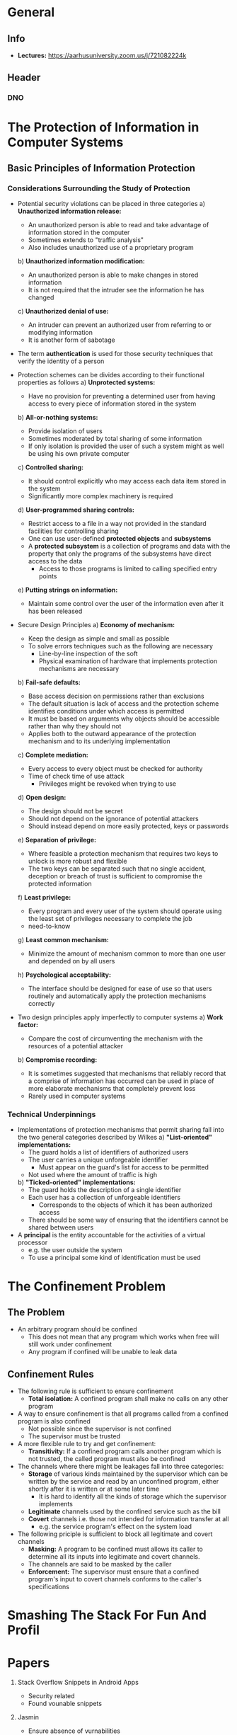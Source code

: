 * General
** Info
- *Lectures:* https://aarhusuniversity.zoom.us/j/721082224k

** Header
*** DNO
#+LaTeX_HEADER: \renewcommand{\Names}{\mathsf{Names}}
#+LaTeX_HEADER: \renewcommand{\Inputs}{\mathsf{Inputs}}
#+LaTeX_HEADER: \renewcommand{\Outputs}{\mathsf{Outputs}}
#+LaTeX_HEADER: \renewcommand{\Times}{\mathsf{Times}}
#+LaTeX_HEADER: \renewcommand{\States}{\mathsf{States}}
#+LaTeX_HEADER: \renewcommand{\State}{\mathsf{State}}
#+LaTeX_HEADER: \renewcommand{\EXEC}{\mathtt{EXEC}}
#+LaTeX_HEADER: \renewcommand{\vk}{\mathsf{vk}}
#+LaTeX_HEADER: \renewcommand{\tid}{\text{tid}}
#+LaTeX_HEADER: \renewcommand{\S}{\mathsf{S}}
#+LaTeX_HEADER: \renewcommand{\R}{\mathsf{R}}
#+LaTeX_HEADER: \renewcommand{\RCS}{\mathsf{RCS}}

* The Protection of Information in Computer Systems
** Basic Principles of Information Protection
*** Considerations Surrounding the Study of Protection
- Potential security violations can be placed in three categories
	a) *Unauthorized information release:*
		 - An unauthorized person is able to read and take advantage of information stored in the computer
		 - Sometimes extends to "traffic analysis"
		 - Also includes unauthorized use of a proprietary program
	b) *Unauthorized information modification:*
		 - An unauthorized person is able to make changes in stored information
		 - It is not required that the intruder see the information he has changed
	c) *Unauthorized denial of use:*
		 - An intruder can prevent an authorized user from referring to or modifying information
		 - It is another form of sabotage

- The term *authentication* is used for those security techniques that verify the identity of a person

- Protection schemes can be divides according to their functional properties as follows
	a) *Unprotected systems:*
		 - Have no provision for preventing a determined user from having access to every piece of information stored in the system
	b) *All-or-nothing systems:*
		 - Provide isolation of users
		 - Sometimes moderated by total sharing of some information
		 - If only isolation is provided the user of such a system might as well be using his own private computer
	c) *Controlled sharing:*
		 - It should control explicitly who may access each data item stored in the system
		 - Significantly more complex machinery is required
	d) *User-programmed sharing controls:*
		 - Restrict access to a file in a way not provided in the standard facilities for controlling sharing
		 - One can use user-defined *protected objects* and *subsystems*
		 - A *protected subsystem* is a collection of programs and data with the property that only the programs of the subsystems have direct access to the data
			 - Access to those programs is limited to calling specified entry points
	e) *Putting strings on information:*
		 - Maintain some control over the user of the information even after it has been released

- Secure Design Principles 
	a) *Economy of mechanism:*
		 - Keep the design as simple and small as possible
		 - To solve errors techniques such as the following are necessary
			 - Line-by-line inspection of the soft
			 - Physical examination of hardware that implements protection mechanisms are necessary
	b) *Fail-safe defaults:*
		 - Base access decision on permissions rather than exclusions
		 - The default situation is lack of access and the protection scheme identifies conditions under which access is permitted
		 - It must be based on arguments why objects should be accessible rather than why they should not
		 - Applies both to the outward appearance of the protection mechanism and to its underlying implementation
	c) *Complete mediation:*
		 - Every access to every object must be checked for authority
		 - Time of check time of use attack
			 - Privileges might be revoked when trying to use 
	d) *Open design:*
		 - The design should not be secret
		 - Should not depend on the ignorance of potential attackers
		 - Should instead depend on more easily protected, keys or passwords
	e) *Separation of privilege:*
		 - Where feasible a protection mechanism that requires two keys to unlock is more robust and flexible
		 - The two keys can be separated such that no single accident, deception or breach of trust is sufficient to compromise the protected information
	f) *Least privilege:*
		 - Every program and every user of the system should operate using the least set of privileges necessary to complete the job
		 - need-to-know
	g) *Least common mechanism:*
		 - Minimize the amount of mechanism common to more than one user and depended on by all users
	h) *Psychological acceptability:* 
		 - The interface should be designed for ease of use so that users routinely and automatically apply the protection mechanisms correctly
	
- Two design principles apply imperfectly to computer systems
	a) *Work factor:*
		 - Compare the cost of circumventing the mechanism with the resources of a potential attacker
	b) *Compromise recording:*
		 - It is sometimes suggested that mechanisms that reliably record that a comprise of information has occurred can be used in place of more elaborate mechanisms that completely prevent loss
		 - Rarely used in computer systems 

*** Technical Underpinnings
- Implementations of protection mechanisms that permit sharing fall into the two general categories described by Wilkes
	a) *"List-oriented" implementations:*
		 - The guard holds a list of identifiers of authorized users
		 - The user carries a unique unforgeable identifier
			 - Must appear on the guard's list for access to be permitted
		 - Not used where the amount of traffic is high
	b) *"Ticked-oriented" implementations:*
		 - The guard holds the description of a single identifier
		 - Each user has a collection of unforgeable identifiers
			 - Corresponds to the objects of which it has been authorized access
		 - There should be some way of ensuring that the identifiers cannot be shared between users

- A *principal* is the entity accountable for the activities of a virtual processor
	- e.g. the user outside the system
	- To use a principal some kind of identification must be used
* The Confinement Problem
** The Problem
- An arbitrary program should be confined
	- This does not mean that any program which works when free will still work under confinement
	- Any program if confined will be unable to leak data

** Confinement Rules
- The following rule is sufficient to ensure confinement
	- *Total isolation:* A confined program shall make no calls on any other program

- A way to ensure confinement is that all programs called from a confined program is also confined
	- Not possible since the supervisor is not confined
	- The supervisor must be trusted

- A more flexible rule to try and get confinement:
	- *Transitivity:* If a confined program calls another program which is not trusted, the called program must also be confined


- The channels where there might be leakages fall into three categories:
	- *Storage* of various kinds maintained by the supervisor which can be written by the service and read by an unconfined program, either shortly after it is written or at some later time
		- It is hard to identify all the kinds of storage which the supervisor implements
	- *Legitimate* channels used by the confined service such as the bill
	- *Covert* channels i.e. those not intended for information transfer at all
		- e.g. the service program's effect on the system load
	
- The following priciple is sufficient to block all legitimate and covert channels
	- *Masking:* A program to be confined must allows its caller to determine all its inputs into legitimate and covert channels.
	- The channels are said to be masked by the caller
	- *Enforcement:* The supervisor must ensure that a confined program's input to covert channels conforms to the caller's specifications

* Smashing The Stack For Fun And Profil
** 
* Papers
1. Stack Overflow Snippets in Android Apps
	 - Security related
	 - Found vounable snippets

2. Jasmin
	 - Ensure absence of vurnabilities
	 - Ensures no sidechannels
	 - Low level language
	 - No need for deep understanding

3. Design hardware using information flow
	 - RISC processor that tracks information flow at runtime
	 - Description of the instruction set

4. Implementations of crypto
	 - Try to write the program without any kind of branches
	 - If one programs in C using the low level bit operators then the compiled code is free of branches
	 - The execution of the code does not depend on any secret
	 - Optimization breaks this
		 - Introduces branches
	 - Similar to the Jasmin paper
	 - The compiler should know that certain parts of the code should be free of branches

5. Using programming languages techniques for MPC compilers
	 - SoK: system of knowledge
	 - Review implementations of these techniques
	 - The properties one wants from these kinds of compilers

6. Avoid stack overflow using Shadow Stacks
	 - SoK: system of knowledge
	 - Old technique
	 - Review a bunch of techniques and implementation to avoid stack overflows
	 - Both tries to make it secure and performance

7. Different techniques for information flow control
	 - Run the program with two inputs one time with dummy input and one time with secret input
	 - The output should not rely on the secret input
	 - Relatively inefficient
	 - Blackbox techniques
	 - How one can optimize this techniques
	 - Also some implementation

8. CompCert
	 - CompCert is a fully verified compiler for C written in Coq
	 - Have optimizations that support information flow
	 - Slightly more technical

9. Cross-site scripting vurnabilities
	 - Client site web security
	 - Why are they a problem?
	 - Defences

10. Secure isolation of programs using enclaves
		- Running a computation that is fully isolated from the rest of the environment
		- Running secure computation even when the operating system is completely untrusted
		- How should one do it?
			- What kind of language
			- The operating system cannot look into the computation of the enclave
		- New paper

11. Information flow for databases

12. Static analysis of java applications to find attacks
		- Given an application can one synthesizes an optimal attack
		- Maximize the entropy that one gets
		- Symbolic execution

13. Using capabilities
		- Introduces capabilities at the level of shell scripting
		- Proposing a scripting language
			- Concrete capabilities to accessing files
		- Shell is implemented on top of FreeBSD

14. Attacks on machines that look at DNA sequences
		- How to synthesize a malicious DNA sequence
		- Malicious inputs can come in any form

15. Fuzzing
		- General techniques
		- Generate a program that is resilient against fuzzing
		- How to improve the fuzzing techniques
		- More than one thing to talk about

* Projects
- Look at past projects
- 12-18 pages
- Ideas
	- Survey of smart contracts
		- Three different smart contracts ideas
		- Go through different smart contract languages
			- Smart contracts that uses different alternatives to gas
		- Good possibility for learning for what is going on
		- Read about different programming languages
		- Can be very ambigous
			- e.g. implement three examples in the three different programming language
		- Categories

	- Smart contracts and fuzzing
		- Possibility for implementing something

	- MPC smart contracts
		- Little too risky

	- Attacks on smart contracts
	- Smart contracts and information flow
	- Zero-knowledge smart contracts
	- Low level smart contracts features
	
* An Overview on Smart Contracts: Challenges, Advances and Platforms
** Introduction
- Smart contracts have the following advantages compared with conventional contracts:
	- *Reducing risks.*
		- Smart contracts cannot be arbitrarily altered once they are issued
			- Due to the immutability of smart contracts
		- All the transactions are traceable and auditable
		- Malicious behaviors like financial frauds can be greatly mitigated
	- *Cutting down administration and service costs.*
		- Trust of the whole system by distributed consensus mechanisms
		- No need for a central broker or a mediator
		- Smart contracts stored in blockchains can be triggered in a decentralized way
		- The administration and services costs due to the intervention from the third party which can be saved
	- *Improving the efficiency of business processes.*
		- The elimination of the dependence on the intermediary

** Overview of Blockchain and Smart Contract
*** Blockchain
- A blockchain can be regarded as a public ledger in which all transactions cannot be falsified
	- When a new block is generated all the nodes in the network will participate in validating the block
		- Once it is validated it will be appended to the blockchain
	- To validate the trustfulness of blocks consensus algorithms are used
		- They determine which node to store the next block and how the new appended block is to be validated by other nodes
		- e.g. proof of work (PoW), proof of stake (PoS) and practical byzantine-fault tolerance (PBFT)
		- They are usually done by users who first solve the puzzle (called *miners*) (i.e PoW or PoS)
			- Each miner keeps a full copy of the blockchain
		- PBFT requires a multi-round voting process to reach the consensus
		- The distributed consensus algorithms can ensure that transactions are done without the intervention of third parties like banks
			- Transaction costs can be saved
	- Users transact with their virtual addresses instead of real identities
		- Ensures the privacy of users

*** Smart Contract
- Smart contracts are essentially implemented on top of blockchains
	- The approved contractual clauses are converted into executable computer programs
	- The logical connections between contractual clauses have also been preserved in the form of logical flows in programs
		- e.g. the ~is-else-if~ statement
	- The execution of each contract statement is recorded as an immutable transaction stored in the blockchain
	- They guarantee appropriate access control and contract enforcement
		- Developers assign access permission for each function in the contract
		- Once a condition in a smart contract is satisfied, the triggered statement will automatically execute the corresponding function in a predictable manner
	- The life cycle of smart contracts consists of four consecutive phases
		1) *Creation*
			 - Several involved parties first negotiate on the obligations, right and prohibitions on contracts
			 - After multiple rounds of discussions and negotiation an agreement can reach
			 - Lawyer or counselors will help parties draft an initial contractual agreement
			 - Software engineers convert this agreement written in natural languages into a smart contract written in computer languages including declarative languages and logic-based rule languages
				 - It is composed of design, implementation and validation (i.e. testing)
		2) *Deployment*
			 - They can be deployed on platforms on top of blockchains
			 - They cannot be modified due to the immutability of block-chains
			 - Any change requires the creation of a new contract
			 - Once deployed all parties can access the contracts through the blockchains
				 - Digital assets of both involved parties are locked via freezing the corresponding digital wallets
		3) *Execution*
			 - After the deployment the contractual clauses have been monitored and evaluated
			 - Once the contractual conditions reach, the contractual procedures will be automatically executed
			 - Smart contracts consists of a number of declarative statements with logical connections
				 - When a condition is triggered the corresponding statement will be automatically executed
				 - Consequently a transaction being executed and validated by miners in the blockchains
			 - The committed transactions and updated states have been stored on the blockchains thereafter
		4) *Completion*
			 - After a smart contract has been executed new states of all involved parties are updated
			 - The transactions during the execution of the smart contracts as well as the updated states are stored in the blockchains
			 - The digital assets have been transferred from one party to another party

** Challenges and Advances of Smart Contract
*** Creation challenges
- Since contracts cannot be modified after deployment developers need to carefully address the following problems:
	1) *Readability:*
		 - Most smart contracts are written in high level programming languages
		 - The source code is compiled and executed
		 - In different time periods programs have different forms of codes
		 - Methods:
			 - *Recover source code:* since the source code is not available for many contracts reverse engineering tools have been developed
			 - *Human readable code:* a translation system that can convert human-readable contract representations into human readable programs
			 - *Human readable execution:* make it possible to understand the execution
	2) *Functional issues:*
		 a) *Re-entracy* the interrupted function can be safely recalled again which can be used to steal digital currency
				- Methods:
					- Named states
					- Data flow analysis
					- Fuzz testing
		 b) *Block randness* Some smart contract applications such as lotteries and betting pools may require randomness of generated blocks
				- It can be achieved by generating psuedo-random numbers in a block timestamp of nonce
				- Some malicious miners may fabricate some blocks to deviate from the outcome of the pseudo random generator
				- Attackers can control the probability distribution of the outcomes
				- Methods:
					- Delay function to generate randomness
					- The random value only be known to others after a short time period since its generation
		 c) *Overcharging* Smart contracts can be overcharged due to the under-optimization of smart contracts
				- Methods:
					- Tools that can detect gas-costly patterns and replace under-optimized bytecode with efficient bycode

*** Deployment challenges
1) *Contract correctness:*
	 - It is important to evaluate the correctness before deployment since it is nearly impossible to make any revisions when deployed
	 - Methods:
		 - *Bytecode analysis:* done on bytecode to detect security threats
		 - *Source code analysis:* requires the avaiability of smart contract sorce codes
		 - *Machine learning based analysis*

2) *Dynamic Control flow:* The control flow of smart contracts is not guaranteed to be immutable
	 - A smart contract can interact with other contracts
		 - e.g. transferring funds to the contract or creating a new contract
	 - The interaction of smart contracts can result in an increased number of interconnected contracts over time.
	 - It is significant to check whether the execution environment is reliable
	 - Methods:
		 - *Graph based analysis:* Analyzing the call graph of all smart contracts on the block chain
		 - *Path-searching:* Searches depth first and checks whether a given contract triggers a property violation
		 - *Execution environment:* detect vulnerabilities of the execution environment of smart contracts

*** Execution challenges
1) *Trustworthy oracle:*
	 - Smart contracts cannot work without real-world information
	 - It is designed to run in a sandbox isolating it from the outside network
	 - In a smart contract, an *oracle* plays a role of an agent who finds and verifies real-world occurrences and forwards this information to the smart contract
	 - The challenge is how to determine a trustworthy oracle
	 - Methods:
		 - *Third-party involved:* the data is scraped from reliable web sites and it being feed to the smart contracts
		 - *Decentralized:* the oracle is decentralized
			 - The voters place a reasonable amount of stakes to vote the random proposition selected from the system
			 - A reputation contract is used to record each oracle-service-provider's reputation according to its previous performance
			 - An aggregating contract will calculate the final results of a query from users and finalize the result

2) *Transaction-ordering dependence:* The order of the transactions is not deterministic which can lead to different states of the smart contracts on different paths
	 - Methods:
		 - *Sequential execution:* A smart contract transaction counter is introduced
			 - The transaction counter expects a transition number in each function as a parameter
			 - It ensures the number is increased by one after each function execution
			 - Through analysing the transition number the problem is solved
		 - *Predefining contract:*
			 - smart contracts should be written instead of transactions

3) *Execution Efficiency:* Smart contracts are serially executed by miners
	 - They will not execute another contract until the current contract is completed
	 - This limits system performance
	 - It is challenging to do concurrently because of the shared data between multiple smart contracts
	 - Being able to inspect the contracts data without prescribed interface is also important to improving the smart contract execution efficiency
		 - Removes the need to redeploy a new contract
	 - Methods:
		 - *Execution serialization:* tries to make it possible to execute contracts concurrently by using rollback if a conflict occurs
		 - *Inspection of contract:* using decompilation capabilities encapsulated in mirrors such that one can introspect the current state of a smart contract instance without redeploying it

*** Completion challenges
- After the execution of smart contract, the modification to the states in the system will be packed as a transaction and broadcasted to each node

- Challenges
	1) *Privacy and security:*
		 - Many smart contract and blockchain platforms lack privacy-preserving mechanisms
			 - All the transactions are visible to everyone in the networks
		 - Some uses some public key crypto to improve the anonymity of the transactions, but most of the data are still publicly visible
		 - Smart contract systems also have software vulnerabilities which are susceptible to malicious attacks
			 - Smart contracts that run on top of blockchain systems are also suffering from system vulnerability
		 - Methods:
			 - *Privacy:* compile a contract into a cryptographic protocol
	2) *Scams:*
		 - The detection of scams is very important for contract user since it enables them to terminate their investments at an early phase to avoid unnecessary loss

** Applications of Smart Contract
A. *Internet of things:* Integrate "smart" object into the Internet and provide various services to users
	 - Can be used to issue firmware updates
	 - Can help speed up conventional supply chains

B. *Distributed system security:*
	 - Can help with DDoS attacks
		 - Once a server is attacked the IP addresses of attackers will be automatically stored in a smart contract
	 - Can help verify the trustfulness of a cloud service provider
		 - The smart contracts are used to stimulate tension, betrayal and distrust between the clouds

C. *Finance:*
	 - Can help cut down administration and service costs and improve the efficiency of financial services
	 - The benefits of smart contracts in the following financial services:
		 - *Capital markets and investment banking:* can shorten the settlement period from 20 days or more to 6 to 10 days
		 - *Commercial and retail banking:* can be used to reduce the costs and delays through automating the mortgage processes with the digitization of legal documents in blockchains
		 - *Insurance:* can reduce the processing overheads and save the costs especially in claim handling

D. *Data provenance:*
	 - It can also be used to ensure information quality in scientific research and public health
		 - Data activities are often stored along with privacy sensitive information
		 - How to preserve this information is a challenge
	 - It can be used to protect intellectual property of creative digital media
		 - If there is any infringement the law enforcement officer can trace the illegal file with the original file via extracting the digital watermark and comparing the digital wallet address

E. *Sharing economy:* reduces consumer cost by borrowing and recycling items, improving resource ussage, enhancing quality of service, lowering the environment impacts
	 - Platforms suffers from high transaction costs of customers, privacy exposure and unreliability of truest third parties due to centralization
	 - Smart contracts can potentially fix this by decentralizing these platforms
	 - Fusion of IoS and smart contracts can also advance these applications

F. *Public sector:*
	 - Blockchain can essentially prevent data fraudulence and provide the transparency of public information
	 - Can be used in e.g.
		 - Public bidding (prove identities of both bidders and bidding entities and automate the process)
		 - e-voting system
	 - It can also be used to establish personal digital identity and reputation

* DNO Book
** Smart Contracts, Informally
- Some crypto currencies have a notion of *smart contracts*
	- A smart contract is simply a state machine $M$ that can be "uploaded" to the replicated machine
	- Programs have to be associated to an account and can send money from the account
		- To prevent abuse and upload should be signed with the secret key of the account it is uploaded to
	- Uploading a program would simply mean that one broadcasts something line $(\mathtt{CREATE},M,\mathsf{vk},\sigma)$ on the TOB
		- If the signature is valid, the contract is associated to account $\mathsf{vk}$

** Smart Contracts, more Formally
- A smart contract is abstracted by a named state machine $M$
	- There is a global set $\Names$ of names
	- There is a global set $\Inputs$ of possible inputs and a global set $\Outputs = \Inputs$ of global outputs
	- There is a set $\Times = \{0,1,\dots\}$ of possible points in time, e.g. just counting nanoseconds since the systems started to run

- *Definition (Timed, Named State Machine)* A $\mathsf{TN}$ state machine $M$ consists of :
	- A name $N \in \Names$
	- A set $\States$
	- A start state $\mathsf{State}_0 \in \States$
	- A transition function $T: \States \times \Times \times \Names \times \Inputs \to \States \times \Names \times \Outputs$

- A state machine starts in $\State_0$ when it is in state $\State_i$ and receives input $x$ from $N'$ at time $t$ then it
	- computes $(State_{i+1}, N'', y) = T(\State_i, t, N', x)$
	- changes state to $\State_{i+1}$
	- sends $y$ to $N''$ at time $t$

- The definition can be generalized to taking several inputs and giving several outputs

** Ideal Functionality for Replicated Smart Contracts
- A replicated contracts is protocol for $n$ servers which makes them behave as if they are running one single set of smart contracts
	- These contracts can get external input from the party controlling the account they are associated to
	- Smart contracts can also send messages to other smart contracts
	- In the ideal functionality and in the protocols transactions identifiers ~tid~ are used
		- Are used to ensure one can make the otherwise same transaction twice
	- A tuple of the form $(\EXEC, \vk_\S, \vk_\R, x, E, \tid)$ means that account $\vk_\S$ sends $x$ to $\vk_R$ with energy $\E$
		- When $x=\mathtt{KEEP}$ it means the sends keeps the money and nothing else happens

- *Definition (Replicated Smart Contracts)* The Replicated Smart Contracts ideal functionality $\mathsf{RSC}$ for the $\mathtt{KEEP}$ smart contract language is for $n$ servers $\S_1, \dots, \S_n$. Then syntax is as follows:
	- There is a protocol port $\RCS_i$ for receiving inputs from server $\S_i$ and giving outputs to $\S_i$
	- There is a special port $\mathtt{RECEIVED}_i$ for reporting what messages have been input to the ideal functionality by $\S_i$
	- There is a special port $\mathtt{PROCESS}$ for specifying which message to process next
	- There is a special port $\mathtt{DELIVER}_i$ for instructing the ideal functionality to deliver the next message to $\S_i$
	- There is a time $t$
		- Initially set to $0$
	- There is a special port $\mathtt{TIME}$ for instructing the ideal functionality to increase the time
		- On any input on this port it lets $t = t+1$

- The ideal functionality runs as follows:
	
	
[[file:DNO Book/screenshot_2020-04-21_17-31-12.png]]
[[file:DNO Book/screenshot_2020-04-21_17-32-07.png]]	

- A liveness property can be formulated which basically says that if $x$ is added to Transactions, then it will eventually be processed and that all outputs will eventually be delivered

- If a message is sent to a non-exiting smart contract, then it is returned

- An important safety property is that the outputs that the parties see

** Replicated SmartContracts from Totally-Ordered Broadcast
[[file:DNO Book/screenshot_2020-04-21_17-36-57.png]]	

* Smart Contracts and Solidity
** Introduction
- There are two different types of accounts in Ethereum
	- Externally owner accounts (EOAs)
		- Controlled by users often via software such as a wallet application
		- Controlled by transactions created and cryptographically signed with a private key in the "real world"
	- 
	- Contract accounts
		- Controlled by program code (smart contracts)
		- Executed by the Ethereum Virtual Machine
		- Have both associated code and data storage
		- Do not have private key and "control themselves"

** What is a Smart Contract?
- The term *smart contract* is used to refer to immutable computer programs that run deterministically  in the context of an Ethereum Virtual Machine as part of the Ethereum network protocol
	- *Computer programs:* They are simply computer programs and the word contract has no legal meaning
	- *Immutable:* Once deployed the code of a smart contract cannot change
		- The only way to modify a smart contract is to deploy a new instance
	- *Deterministic:* The outcome of the execution of a smart contract is the same for everyone who runs it
		- Given the context of the transaction that initiated its executed and the state of the Ethereum blockchain at the moment of execution
	- *EVM context:* They operate with a very limited execution context
		- They can access their own state, the context of the transaction that called them, and some information about the most recent blocks.
	- *Decentralized world computer:*
		- The EVM runs as a local instance on every Etherum node
		- Since the instances of EVM operate on the same initial state and produces the same final state, the system as a whole operates as a single "world computer"

** Life Cycle of a Smart Contract
- Smart contracts are typically written in a high-level language e.g. Solidity
	- To run they must be compiled to the low-level bytecode that runs in the EVM

	- Once compiled they are deployed on the Ethereum platform using a special contract creation transaction
		- It is identified as such by being sent to the special contract creation address 0x0

- Each contract is identified by an Ethereum address
	- Derived from the contract creation transaction as a function of the originating account and nonce
	- Can be used in a transaction as the recipient sending funds to the contract or calling one of the contract's functions
- There are no keys associated with an account created for a new smart contract
	- The contract creator does not get any special privileges at the protocol level

- Contracts only run if they are called by a transactions
	- All smart contracts in Ethereum are executed ultimately because of a transaction initiate from an EOA
	- Contracts never run on their own
	- They are not executed "in parallel"
	- The Ethereum world computer can be considered a single-threaded machine

- Transactions are atomic
	- They execute in their entirety with any changes in the global state recorded only if all execution terminates successfully
	- If execution fails due to an error, all of its effects are "rolled back" as if the transaction never ran
	- A failed transaction is still recorded as having been attempted
		- Ether spent on gas for the execution is deducted from the originating account
		- No other effects on contract or account state.

- A contract can be deleted removing the code and its internal state from its address leaving a blank account
	- Any transactions sent to that account address after the contract has been deleted do not result in any code execution
	- To delete a contract, one executes an EVM opcode called SELFDESTRUCT
		- That operation costs "negative gas", a gas refund
		- It incentives the release of network client resources from the deletion of stored state
	- It does no remove the transaction history of the contract
		- Since the blockchain is immutable
	- The SELFDESTRUCT capability will only be available if the contract author programmed the smart contract to have that functionality
		- Otherwise it is not possible to delete the smart contract

* Project
** TODOs
- [ ] Midlang
- [ ] Report
	- [ ]	Difference between smart contract languages
	- [ ]	Attacks
	- [ ] Related Work
	- [ ] Biliography

** General differences between smart contract languages
- Syntax
- Blockchain used
- Compiled to
- Examples
	- Wallet
	- Auction
	- Charity
	- Game
	
** Attacks
- Reentrance
- Ponzi Schemes
- Handling of exception
	
** Related Work
- An Overview on Smart Contracts: Challenges, Advances and Platforms
- A Survey of attacks on Ethereum Smart Contracts

** Sources
- An Overview on Smart Contracts: Challenges, Advances and Platforms
- A Survey of attacks on Ethereum Smart Contracts
- Smart Contracts and Solidity: https://t.ly/Nul7
- Liquidity tutorial: https://t.ly/1Hzw
- Midlang Cheatsheet
- DNO
